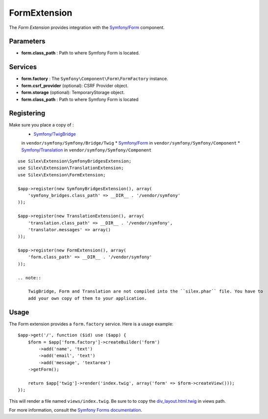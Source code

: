 FormExtension
=================

The *Form Extension* provides integration with the `Symfony/Form
<https://github.com/symfony/Form>`_ component.

Parameters
----------

* **form.class_path** : Path to where
  Symfony Form is located.

Services
--------

* **form.factory** : The ``Symfony\Component\Form\FormFactory`` instance.

* **form.csrf_provider** (optional): CSRF Provider object.

* **form.storage** (optional): TemporaryStorage object.

* **form.class_path** : Path to where
  Symfony Form is located

Registering
-----------

Make sure you place a copy of :
 * `Symfony/TwigBridge <https://github.com/symfony/TwigBridge>`_
 in ``vendor/symfony/Symfony/Bridge/Twig``
 * `Symfony/Form <https://github.com/symfony/Form>`_
 in ``vendor/symfony/Symfony/Component``
 * `Symfony/Translation <https://github.com/symfony/Translation>`_
 in ``vendor/symfony/Symfony/Component``

::

    use Silex\Extension\SymfonyBridgesExtension;
    use Silex\Extension\TranslationExtension;
    use Silex\Extension\FormExtension;

    $app->register(new SymfonyBridgesExtension(), array(
        'symfony_bridges.class_path' => __DIR__ . '/vendor/symfony'
    ));

    $app->register(new TranslationExtension(), array(
        'translation.class_path' => __DIR__ . '/vendor/symfony',
        'translator.messages' => array()
    ));

    $app->register(new FormExtension(), array(
        'form.class_path' => __DIR__ . '/vendor/symfony'
    ));

    .. note::

        TwigBridge, Form and Translation are not compiled into the ``silex.phar`` file. You have to
        add your own copy of them to your application.

Usage
-----

The Form extension provides a ``form.factory`` service. Here is a usage
example::

    $app->get('/', function ($id) use ($app) {
        $form = $app['form.factory']->createBuilder('form')
            ->add('name', 'text')
            ->add('email', 'text')
            ->add('message', 'textarea')
        ->getForm();

        return $app['twig']->render('index.twig', array('form' => $form->createView()));
    });

This will render a file named ``views/index.twig``.
Be sure to to copy the `div_layout.html.twig <https://github.com/symfony/symfony/blob/master/src/Symfony/Bundle/TwigBundle/Resources/views/Form/div_layout.html.twig>`_ in views path.

For more information, consult the `Symfony Forms documentation
<http://symfony.com/doc/2.0/book/forms.html>`_.
